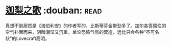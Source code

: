 * [[https://book.douban.com/subject/30161853/][迦梨之歌]]    :douban::read:
真想不到居然是《海伯利安》的作者写的，比斯蒂芬金带劲多了。加尔各答腐烂的空气扑面而来，阴暗潮湿又沉重。单论恐怖气氛的营造，远比只会各种“不可名状”的Lovecraft高明。
